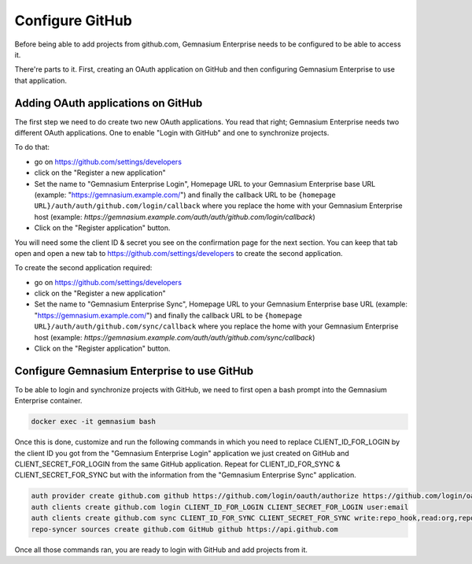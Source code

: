 Configure GitHub
================

Before being able to add projects from github.com, Gemnasium Enterprise needs to be configured to be able to access it.

There're parts to it. First, creating an OAuth application on GitHub and then configuring Gemnasium Enterprise to use that application.

Adding OAuth applications on GitHub
-----------------------------------

The first step we need to do create two new OAuth applications. You read that right; Gemnasium Enterprise needs two different OAuth applications. One to enable "Login with GitHub" and one to synchronize projects.

To do that:

- go on https://github.com/settings/developers
- click on the "Register a new application"
- Set the name to "Gemnasium Enterprise Login", Homepage URL to your Gemnasium Enterprise base URL (example: "https://gemnasium.example.com/") and finally the callback URL to be ``{homepage URL}/auth/auth/github.com/login/callback`` where you replace the home with your Gemnasium Enterprise host (example: `https://gemnasium.example.com/auth/auth/github.com/login/callback`)
- Click on the "Register application" button.

You will need some the client ID & secret you see on the confirmation page for the next section. You can keep that tab open and open a new tab to https://github.com/settings/developers to create the second application.

To create the second application required:

- go on https://github.com/settings/developers
- click on the "Register a new application"
- Set the name to "Gemnasium Enterprise Sync", Homepage URL to your Gemnasium Enterprise base URL (example: "https://gemnasium.example.com/") and finally the callback URL to be ``{homepage URL}/auth/auth/github.com/sync/callback`` where you replace the home with your Gemnasium Enterprise host (example: `https://gemnasium.example.com/auth/auth/github.com/sync/callback`)
- Click on the "Register application" button.


Configure Gemnasium Enterprise to use GitHub
--------------------------------------------

To be able to login and synchronize projects with GitHub, we need to first open a bash prompt into the Gemnasium Enterprise container.

.. code-block:: console

  docker exec -it gemnasium bash

Once this is done, customize and run the following commands in which you need to replace CLIENT_ID_FOR_LOGIN by the client ID you got from the "Gemnasium Enterprise Login" application we just created on GitHub and CLIENT_SECRET_FOR_LOGIN from the same GitHub application. Repeat for CLIENT_ID_FOR_SYNC & CLIENT_SECRET_FOR_SYNC but with the information from the "Gemnasium Enterprise Sync" application.

.. code-block:: console

  auth provider create github.com github https://github.com/login/oauth/authorize https://github.com/login/oauth/access_token
  auth clients create github.com login CLIENT_ID_FOR_LOGIN CLIENT_SECRET_FOR_LOGIN user:email
  auth clients create github.com sync CLIENT_ID_FOR_SYNC CLIENT_SECRET_FOR_SYNC write:repo_hook,read:org,repo
  repo-syncer sources create github.com GitHub github https://api.github.com


Once all those commands ran, you are ready to login with GitHub and add projects from it.
